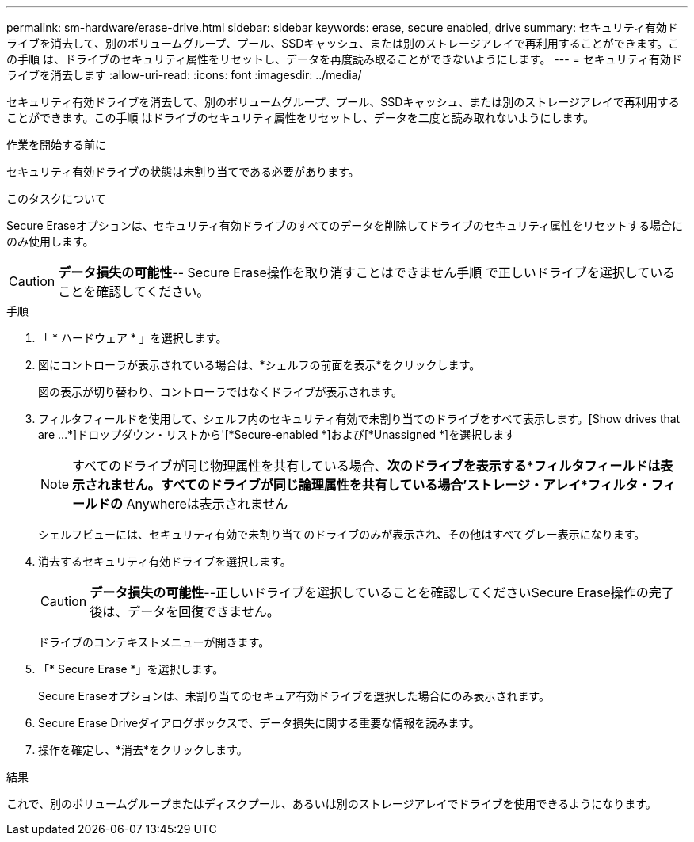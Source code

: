 ---
permalink: sm-hardware/erase-drive.html 
sidebar: sidebar 
keywords: erase, secure enabled, drive 
summary: セキュリティ有効ドライブを消去して、別のボリュームグループ、プール、SSDキャッシュ、または別のストレージアレイで再利用することができます。この手順 は、ドライブのセキュリティ属性をリセットし、データを再度読み取ることができないようにします。 
---
= セキュリティ有効ドライブを消去します
:allow-uri-read: 
:icons: font
:imagesdir: ../media/


[role="lead"]
セキュリティ有効ドライブを消去して、別のボリュームグループ、プール、SSDキャッシュ、または別のストレージアレイで再利用することができます。この手順 はドライブのセキュリティ属性をリセットし、データを二度と読み取れないようにします。

.作業を開始する前に
セキュリティ有効ドライブの状態は未割り当てである必要があります。

.このタスクについて
Secure Eraseオプションは、セキュリティ有効ドライブのすべてのデータを削除してドライブのセキュリティ属性をリセットする場合にのみ使用します。

[CAUTION]
====
*データ損失の可能性*-- Secure Erase操作を取り消すことはできません手順 で正しいドライブを選択していることを確認してください。

====
.手順
. 「 * ハードウェア * 」を選択します。
. 図にコントローラが表示されている場合は、*シェルフの前面を表示*をクリックします。
+
図の表示が切り替わり、コントローラではなくドライブが表示されます。

. フィルタフィールドを使用して、シェルフ内のセキュリティ有効で未割り当てのドライブをすべて表示します。[Show drives that are ...*]ドロップダウン・リストから'[*Secure-enabled *]および[*Unassigned *]を選択します
+
[NOTE]
====
すべてのドライブが同じ物理属性を共有している場合、*次のドライブを表示する*フィルタフィールドは表示されません。すべてのドライブが同じ論理属性を共有している場合'ストレージ・アレイ*フィルタ・フィールドの* Anywhereは表示されません

====
+
シェルフビューには、セキュリティ有効で未割り当てのドライブのみが表示され、その他はすべてグレー表示になります。

. 消去するセキュリティ有効ドライブを選択します。
+
[CAUTION]
====
*データ損失の可能性*--正しいドライブを選択していることを確認してくださいSecure Erase操作の完了後は、データを回復できません。

====
+
ドライブのコンテキストメニューが開きます。

. 「* Secure Erase *」を選択します。
+
Secure Eraseオプションは、未割り当てのセキュア有効ドライブを選択した場合にのみ表示されます。

. Secure Erase Driveダイアログボックスで、データ損失に関する重要な情報を読みます。
. 操作を確定し、*消去*をクリックします。


.結果
これで、別のボリュームグループまたはディスクプール、あるいは別のストレージアレイでドライブを使用できるようになります。
